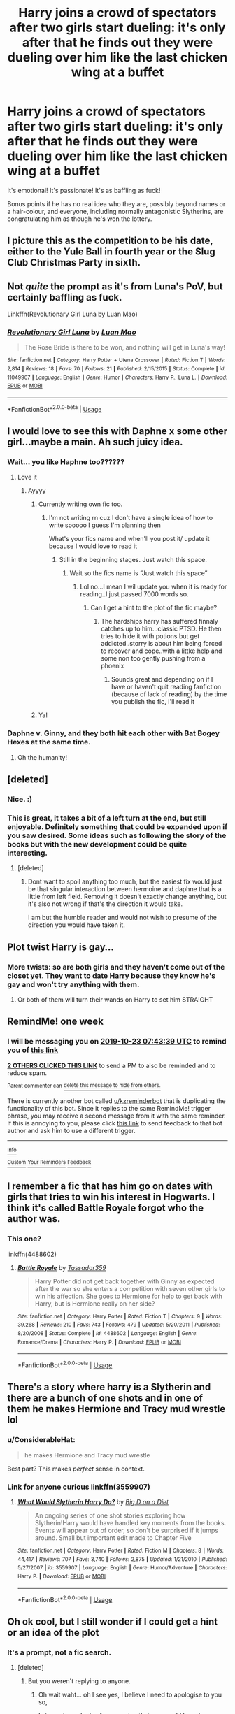#+TITLE: Harry joins a crowd of spectators after two girls start dueling: it's only after that he finds out they were dueling over him like the last chicken wing at a buffet

* Harry joins a crowd of spectators after two girls start dueling: it's only after that he finds out they were dueling over him like the last chicken wing at a buffet
:PROPERTIES:
:Author: MidgardWyrm
:Score: 163
:DateUnix: 1571186649.0
:DateShort: 2019-Oct-16
:FlairText: Prompt
:END:
It's emotional! It's passionate! It's as baffling as fuck!

Bonus points if he has no real idea who they are, possibly beyond names or a hair-colour, and everyone, including normally antagonistic Slytherins, are congratulating him as though he's won the lottery.


** I picture this as the competition to be his date, either to the Yule Ball in fourth year or the Slug Club Christmas Party in sixth.
:PROPERTIES:
:Author: paper0wl
:Score: 70
:DateUnix: 1571192503.0
:DateShort: 2019-Oct-16
:END:


** Not /quite/ the prompt as it's from Luna's PoV, but certainly baffling as fuck.

Linkffn(Revolutionary Girl Luna by Luan Mao)
:PROPERTIES:
:Author: RoboticWizardLizard
:Score: 13
:DateUnix: 1571207938.0
:DateShort: 2019-Oct-16
:END:

*** [[https://www.fanfiction.net/s/11049907/1/][*/Revolutionary Girl Luna/*]] by [[https://www.fanfiction.net/u/583529/Luan-Mao][/Luan Mao/]]

#+begin_quote
  The Rose Bride is there to be won, and nothing will get in Luna's way!
#+end_quote

^{/Site/:} ^{fanfiction.net} ^{*|*} ^{/Category/:} ^{Harry} ^{Potter} ^{+} ^{Utena} ^{Crossover} ^{*|*} ^{/Rated/:} ^{Fiction} ^{T} ^{*|*} ^{/Words/:} ^{2,814} ^{*|*} ^{/Reviews/:} ^{18} ^{*|*} ^{/Favs/:} ^{70} ^{*|*} ^{/Follows/:} ^{21} ^{*|*} ^{/Published/:} ^{2/15/2015} ^{*|*} ^{/Status/:} ^{Complete} ^{*|*} ^{/id/:} ^{11049907} ^{*|*} ^{/Language/:} ^{English} ^{*|*} ^{/Genre/:} ^{Humor} ^{*|*} ^{/Characters/:} ^{Harry} ^{P.,} ^{Luna} ^{L.} ^{*|*} ^{/Download/:} ^{[[http://www.ff2ebook.com/old/ffn-bot/index.php?id=11049907&source=ff&filetype=epub][EPUB]]} ^{or} ^{[[http://www.ff2ebook.com/old/ffn-bot/index.php?id=11049907&source=ff&filetype=mobi][MOBI]]}

--------------

*FanfictionBot*^{2.0.0-beta} | [[https://github.com/tusing/reddit-ffn-bot/wiki/Usage][Usage]]
:PROPERTIES:
:Author: FanfictionBot
:Score: 3
:DateUnix: 1571208000.0
:DateShort: 2019-Oct-16
:END:


** I would love to see this with Daphne x some other girl...maybe a main. Ah such juicy idea.
:PROPERTIES:
:Author: Sneaky_Prawn1
:Score: 33
:DateUnix: 1571202286.0
:DateShort: 2019-Oct-16
:END:

*** Wait... you like Haphne too??????
:PROPERTIES:
:Author: Erkkifloof
:Score: 15
:DateUnix: 1571213654.0
:DateShort: 2019-Oct-16
:END:

**** Love it
:PROPERTIES:
:Author: Sneaky_Prawn1
:Score: 6
:DateUnix: 1571213780.0
:DateShort: 2019-Oct-16
:END:

***** Ayyyy
:PROPERTIES:
:Author: Erkkifloof
:Score: 6
:DateUnix: 1571214398.0
:DateShort: 2019-Oct-16
:END:

****** Currently writing own fic too.
:PROPERTIES:
:Author: Sneaky_Prawn1
:Score: 3
:DateUnix: 1571214475.0
:DateShort: 2019-Oct-16
:END:

******* I'm not writing rn cuz I don't have a single idea of how to write sooooo I guess I'm planning then

What's your fics name and when'll you post it/ update it because I would love to read it
:PROPERTIES:
:Author: Erkkifloof
:Score: 1
:DateUnix: 1571226362.0
:DateShort: 2019-Oct-16
:END:

******** Still in the beginning stages. Just watch this space.
:PROPERTIES:
:Author: Sneaky_Prawn1
:Score: 1
:DateUnix: 1571226640.0
:DateShort: 2019-Oct-16
:END:

********* Wait so the fics name is ”Just watch this space”
:PROPERTIES:
:Author: Erkkifloof
:Score: 1
:DateUnix: 1571227816.0
:DateShort: 2019-Oct-16
:END:

********** Lol no...I mean I wil update you when it is ready for reading..I just passed 7000 words so.
:PROPERTIES:
:Author: Sneaky_Prawn1
:Score: 1
:DateUnix: 1571229473.0
:DateShort: 2019-Oct-16
:END:

*********** Can I get a hint to the plot of the fic maybe?
:PROPERTIES:
:Author: Erkkifloof
:Score: 1
:DateUnix: 1571252533.0
:DateShort: 2019-Oct-16
:END:

************ The hardships harry has suffered finnaly catches up to him...classic PTSD. He then tries to hide it with potions but get addicted..storry is about him being forced to recover and cope..with a littke help and some non too gently pushing from a phoenix
:PROPERTIES:
:Author: Sneaky_Prawn1
:Score: 2
:DateUnix: 1571256723.0
:DateShort: 2019-Oct-16
:END:

************* Sounds great and depending on if I have or haven't quit reading fanfiction (because of lack of reading) by the time you publish the fic, I'll read it
:PROPERTIES:
:Author: Erkkifloof
:Score: 2
:DateUnix: 1571262730.0
:DateShort: 2019-Oct-17
:END:


****** Ya!
:PROPERTIES:
:Author: Sneaky_Prawn1
:Score: 1
:DateUnix: 1571214415.0
:DateShort: 2019-Oct-16
:END:


*** Daphne v. Ginny, and they both hit each other with Bat Bogey Hexes at the same time.
:PROPERTIES:
:Author: jaysrule24
:Score: 5
:DateUnix: 1571236645.0
:DateShort: 2019-Oct-16
:END:

**** Oh the humanity!
:PROPERTIES:
:Author: Sneaky_Prawn1
:Score: 3
:DateUnix: 1571238127.0
:DateShort: 2019-Oct-16
:END:


** [deleted]
:PROPERTIES:
:Score: 8
:DateUnix: 1571303132.0
:DateShort: 2019-Oct-17
:END:

*** Nice. :)
:PROPERTIES:
:Author: MidgardWyrm
:Score: 2
:DateUnix: 1571358153.0
:DateShort: 2019-Oct-18
:END:


*** This is great, it takes a bit of a left turn at the end, but still enjoyable. Definitely something that could be expanded upon if you saw desired. Some ideas such as following the story of the books but with the new development could be quite interesting.
:PROPERTIES:
:Author: Tinyozora
:Score: 2
:DateUnix: 1571406192.0
:DateShort: 2019-Oct-18
:END:

**** [deleted]
:PROPERTIES:
:Score: 2
:DateUnix: 1571407715.0
:DateShort: 2019-Oct-18
:END:

***** Dont want to spoil anything too much, but the easiest fix would just be that singular interaction between hermoine and daphne that is a little from left field. Removing it doesn't exactly change anything, but it's also not wrong if that's the direction it would take.

I am but the humble reader and would not wish to presume of the direction you would have taken it.
:PROPERTIES:
:Author: Tinyozora
:Score: 1
:DateUnix: 1571411698.0
:DateShort: 2019-Oct-18
:END:


** Plot twist Harry is gay...
:PROPERTIES:
:Author: kprasad13
:Score: 30
:DateUnix: 1571203707.0
:DateShort: 2019-Oct-16
:END:

*** More twists: so are both girls and they haven't come out of the closet yet. They want to date Harry because they know he's gay and won't try anything with them.
:PROPERTIES:
:Author: LittleDinghy
:Score: 26
:DateUnix: 1571222044.0
:DateShort: 2019-Oct-16
:END:

**** Or both of them will turn their wands on Harry to set him STRAIGHT
:PROPERTIES:
:Author: kprasad13
:Score: 8
:DateUnix: 1571222772.0
:DateShort: 2019-Oct-16
:END:


** RemindMe! one week
:PROPERTIES:
:Author: butterfries125
:Score: 4
:DateUnix: 1571211819.0
:DateShort: 2019-Oct-16
:END:

*** I will be messaging you on [[http://www.wolframalpha.com/input/?i=2019-10-23%2007:43:39%20UTC%20To%20Local%20Time][*2019-10-23 07:43:39 UTC*]] to remind you of [[https://np.reddit.com/r/HPfanfiction/comments/dihf3z/harry_joins_a_crowd_of_spectators_after_two_girls/f3woa3f/][*this link*]]

[[https://np.reddit.com/message/compose/?to=RemindMeBot&subject=Reminder&message=%5Bhttps%3A%2F%2Fwww.reddit.com%2Fr%2FHPfanfiction%2Fcomments%2Fdihf3z%2Fharry_joins_a_crowd_of_spectators_after_two_girls%2Ff3woa3f%2F%5D%0A%0ARemindMe%21%202019-10-23%2007%3A43%3A39%20UTC][*2 OTHERS CLICKED THIS LINK*]] to send a PM to also be reminded and to reduce spam.

^{Parent commenter can} [[https://np.reddit.com/message/compose/?to=RemindMeBot&subject=Delete%20Comment&message=Delete%21%20dihf3z][^{delete this message to hide from others.}]]

There is currently another bot called [[/u/kzreminderbot][u/kzreminderbot]] that is duplicating the functionality of this bot. Since it replies to the same RemindMe! trigger phrase, you may receive a second message from it with the same reminder. If this is annoying to you, please click [[https://np.reddit.com/message/compose/?to=kzreminderbot&subject=Feedback%21%20KZ%20Reminder%20Bot][this link]] to send feedback to that bot author and ask him to use a different trigger.

--------------

[[https://np.reddit.com/r/RemindMeBot/comments/c5l9ie/remindmebot_info_v20/][^{Info}]]

[[https://np.reddit.com/message/compose/?to=RemindMeBot&subject=Reminder&message=%5BLink%20or%20message%20inside%20square%20brackets%5D%0A%0ARemindMe%21%20Time%20period%20here][^{Custom}]]
[[https://np.reddit.com/message/compose/?to=RemindMeBot&subject=List%20Of%20Reminders&message=MyReminders%21][^{Your Reminders}]]
[[https://np.reddit.com/message/compose/?to=Watchful1&subject=RemindMeBot%20Feedback][^{Feedback}]]
:PROPERTIES:
:Author: RemindMeBot
:Score: 2
:DateUnix: 1571211909.0
:DateShort: 2019-Oct-16
:END:


** I remember a fic that has him go on dates with girls that tries to win his interest in Hogwarts. I think it's called Battle Royale forgot who the author was.
:PROPERTIES:
:Score: 5
:DateUnix: 1571219930.0
:DateShort: 2019-Oct-16
:END:

*** This one?

linkffn(4488602)
:PROPERTIES:
:Author: Tempestman121
:Score: 2
:DateUnix: 1571272752.0
:DateShort: 2019-Oct-17
:END:

**** [[https://www.fanfiction.net/s/4488602/1/][*/Battle Royale/*]] by [[https://www.fanfiction.net/u/1667483/Tassadar359][/Tassadar359/]]

#+begin_quote
  Harry Potter did not get back together with Ginny as expected after the war so she enters a competition with seven other girls to win his affection. She goes to Hermione for help to get back with Harry, but is Hermione really on her side?
#+end_quote

^{/Site/:} ^{fanfiction.net} ^{*|*} ^{/Category/:} ^{Harry} ^{Potter} ^{*|*} ^{/Rated/:} ^{Fiction} ^{T} ^{*|*} ^{/Chapters/:} ^{9} ^{*|*} ^{/Words/:} ^{39,268} ^{*|*} ^{/Reviews/:} ^{210} ^{*|*} ^{/Favs/:} ^{743} ^{*|*} ^{/Follows/:} ^{479} ^{*|*} ^{/Updated/:} ^{5/20/2011} ^{*|*} ^{/Published/:} ^{8/20/2008} ^{*|*} ^{/Status/:} ^{Complete} ^{*|*} ^{/id/:} ^{4488602} ^{*|*} ^{/Language/:} ^{English} ^{*|*} ^{/Genre/:} ^{Romance/Drama} ^{*|*} ^{/Characters/:} ^{Harry} ^{P.} ^{*|*} ^{/Download/:} ^{[[http://www.ff2ebook.com/old/ffn-bot/index.php?id=4488602&source=ff&filetype=epub][EPUB]]} ^{or} ^{[[http://www.ff2ebook.com/old/ffn-bot/index.php?id=4488602&source=ff&filetype=mobi][MOBI]]}

--------------

*FanfictionBot*^{2.0.0-beta} | [[https://github.com/tusing/reddit-ffn-bot/wiki/Usage][Usage]]
:PROPERTIES:
:Author: FanfictionBot
:Score: 1
:DateUnix: 1571272807.0
:DateShort: 2019-Oct-17
:END:


** There's a story where harry is a Slytherin and there are a bunch of one shots and in one of them he makes Hermione and Tracy mud wrestle lol
:PROPERTIES:
:Author: ChampionOfChaos
:Score: 3
:DateUnix: 1571243115.0
:DateShort: 2019-Oct-16
:END:

*** u/ConsiderableHat:
#+begin_quote
  he makes Hermione and Tracy mud wrestle
#+end_quote

Best part? This makes /perfect/ sense in context.
:PROPERTIES:
:Author: ConsiderableHat
:Score: 3
:DateUnix: 1571246762.0
:DateShort: 2019-Oct-16
:END:


*** Link for anyone curious linkffn(3559907)
:PROPERTIES:
:Author: c0smicmuffin
:Score: 2
:DateUnix: 1571245597.0
:DateShort: 2019-Oct-16
:END:

**** [[https://www.fanfiction.net/s/3559907/1/][*/What Would Slytherin Harry Do?/*]] by [[https://www.fanfiction.net/u/559963/Big-D-on-a-Diet][/Big D on a Diet/]]

#+begin_quote
  An ongoing series of one shot stories exploring how Slytherin!Harry would have handled key moments from the books. Events will appear out of order, so don't be surprised if it jumps around. Small but important edit made to Chapter Five
#+end_quote

^{/Site/:} ^{fanfiction.net} ^{*|*} ^{/Category/:} ^{Harry} ^{Potter} ^{*|*} ^{/Rated/:} ^{Fiction} ^{M} ^{*|*} ^{/Chapters/:} ^{8} ^{*|*} ^{/Words/:} ^{44,417} ^{*|*} ^{/Reviews/:} ^{707} ^{*|*} ^{/Favs/:} ^{3,740} ^{*|*} ^{/Follows/:} ^{2,875} ^{*|*} ^{/Updated/:} ^{1/21/2010} ^{*|*} ^{/Published/:} ^{5/27/2007} ^{*|*} ^{/id/:} ^{3559907} ^{*|*} ^{/Language/:} ^{English} ^{*|*} ^{/Genre/:} ^{Humor/Adventure} ^{*|*} ^{/Characters/:} ^{Harry} ^{P.} ^{*|*} ^{/Download/:} ^{[[http://www.ff2ebook.com/old/ffn-bot/index.php?id=3559907&source=ff&filetype=epub][EPUB]]} ^{or} ^{[[http://www.ff2ebook.com/old/ffn-bot/index.php?id=3559907&source=ff&filetype=mobi][MOBI]]}

--------------

*FanfictionBot*^{2.0.0-beta} | [[https://github.com/tusing/reddit-ffn-bot/wiki/Usage][Usage]]
:PROPERTIES:
:Author: FanfictionBot
:Score: 3
:DateUnix: 1571245609.0
:DateShort: 2019-Oct-16
:END:


** Oh ok cool, but I still wonder if I could get a hint or an idea of the plot
:PROPERTIES:
:Author: Erkkifloof
:Score: 1
:DateUnix: 1571232079.0
:DateShort: 2019-Oct-16
:END:

*** It's a prompt, not a fic search.
:PROPERTIES:
:Author: ForwardDiscussion
:Score: 3
:DateUnix: 1571237208.0
:DateShort: 2019-Oct-16
:END:

**** [deleted]
:PROPERTIES:
:Score: 0
:DateUnix: 1571245870.0
:DateShort: 2019-Oct-16
:END:

***** But you weren't replying to anyone.
:PROPERTIES:
:Author: ForwardDiscussion
:Score: 3
:DateUnix: 1571245926.0
:DateShort: 2019-Oct-16
:END:

****** Oh wait waht... oh I see yes, I believe I need to apologise to you so,

I sincerely apologise for assuming that you would have been wrong while I was the one that was incorrect, I plead you to accept my apology

I probably pressed comment instead of the reply thing accidentally, they are just next to each other as well.
:PROPERTIES:
:Author: Erkkifloof
:Score: 2
:DateUnix: 1571252699.0
:DateShort: 2019-Oct-16
:END:
